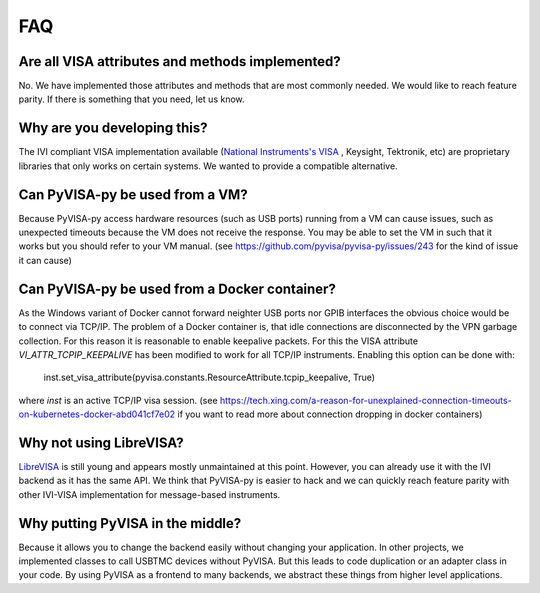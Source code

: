 .. _faq:


FAQ
===


Are all VISA attributes and methods implemented?
------------------------------------------------

No. We have implemented those attributes and methods that are most commonly
needed. We would like to reach feature parity. If there is something that you
need, let us know.


Why are you developing this?
----------------------------

The IVI compliant VISA implementation available (`National Instruments's VISA`_ ,
Keysight, Tektronik, etc) are proprietary libraries that only works on
certain systems. We wanted to provide a compatible alternative.


Can PyVISA-py be used from a VM?
--------------------------------

Because PyVISA-py access hardware resources (such as USB ports) running from a
VM can cause issues, such as unexpected timeouts because the VM does not
receive the response. You may be able to set the VM in such that it works but
you should refer to your VM manual.
(see https://github.com/pyvisa/pyvisa-py/issues/243 for the kind of issue it
can cause)


Can PyVISA-py be used from a Docker container?
----------------------------------------------
As the Windows variant of Docker cannot forward neighter USB ports nor GPIB
interfaces the obvious choice would be to connect via TCP/IP. The problem of a
Docker container is, that idle connections are disconnected by the VPN garbage
collection. For this reason it is reasonable to enable keepalive packets.
For this the VISA attribute `VI_ATTR_TCPIP_KEEPALIVE` has been modified to work
for all TCP/IP instruments. Enabling this option can be done with:

    inst.set_visa_attribute(pyvisa.constants.ResourceAttribute.tcpip_keepalive, True)

where `inst` is an active TCP/IP visa session.
(see https://tech.xing.com/a-reason-for-unexplained-connection-timeouts-on-kubernetes-docker-abd041cf7e02
if you want to read more about connection dropping in docker containers)


Why not using LibreVISA?
------------------------

LibreVISA_ is still young and appears mostly unmaintained at this point.
However, you can already use it with the IVI backend as it has the same API.
We think that PyVISA-py is easier to hack and we can quickly reach feature parity
with other IVI-VISA implementation for message-based instruments.


Why putting PyVISA in the middle?
---------------------------------

Because it allows you to change the backend easily without changing your application.
In other projects, we implemented classes to call USBTMC devices without PyVISA.
But this leads to code duplication or an adapter class in your code.
By using PyVISA as a frontend to many backends, we abstract these things
from higher level applications.


.. _PySerial: https://pythonhosted.org/pyserial/
.. _PyVISA: http://pyvisa.readthedocs.org/
.. _PyUSB: https://github.com/pyusb/pyusb
.. _PyPI: https://pypi.python.org/pypi/PyVISA-py
.. _GitHub: https://github.com/pyvisa/pyvisa-py
.. _`National Instruments's VISA`: http://ni.com/visa/
.. _`LibreVISA`: http://www.librevisa.org/
.. _`issue tracker`: https://github.com/pyvisa/pyvisa-py/issues
.. _`linux-gpib`: http://linux-gpib.sourceforge.net/
.. _`gpib-ctypes`: https://pypi.org/project/gpib-ctypes/
